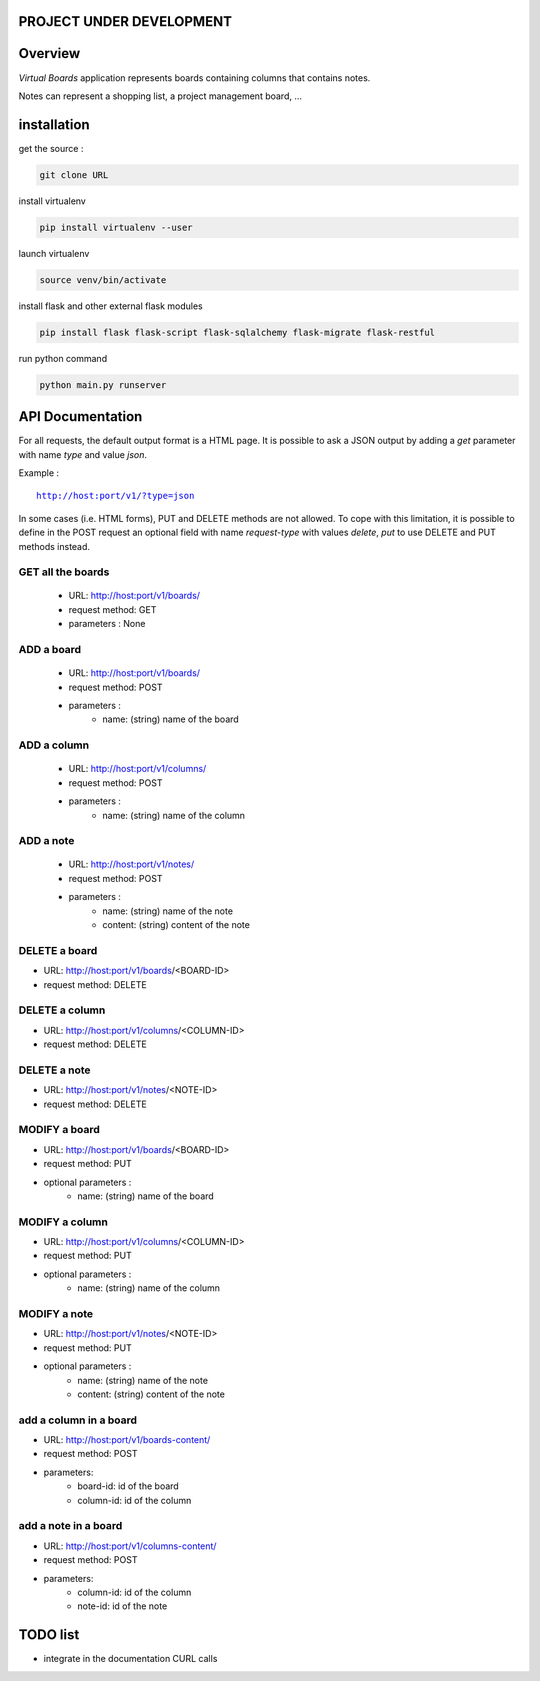 PROJECT UNDER DEVELOPMENT
=========================

Overview
========

*Virtual Boards* application represents boards containing columns that contains notes.

Notes can represent a shopping list, a project management board, ...






installation
============

get the source : 

.. code:: bash

    git clone URL



install virtualenv

.. code:: bash

    pip install virtualenv --user


launch virtualenv

.. code:: bash

    source venv/bin/activate


install flask and other external flask modules

.. code:: bash

    pip install flask flask-script flask-sqlalchemy flask-migrate flask-restful

run python command

.. code:: bash

    python main.py runserver





API Documentation
=================

For all requests, the default output format is a HTML page.
It is possible to ask a JSON output by adding a *get* parameter
with name *type* and value *json*.

Example :

.. parsed-literal::
    
    http://host:port/v1/?type=json
    

In some cases (i.e. HTML forms), PUT and DELETE methods are not allowed.
To cope with this limitation, it is possible to define in the POST request
an optional field with name *request-type* with values *delete*, *put*
to use DELETE and PUT methods instead.




GET all the boards
------------------

 - URL: http://host:port/v1/boards/
 - request method: GET
 - parameters : None
 


ADD a board
-----------

 - URL: http://host:port/v1/boards/
 - request method: POST
 - parameters :
    - name: (string) name of the board
    


ADD a column
------------

 - URL: http://host:port/v1/columns/
 - request method: POST
 - parameters :
    - name: (string) name of the column
    

ADD a note
----------

 - URL: http://host:port/v1/notes/
 - request method: POST
 - parameters :
    - name: (string) name of the note
    - content: (string) content of the note
    
    

DELETE a board
--------------

- URL: http://host:port/v1/boards/<BOARD-ID>
- request method: DELETE


DELETE a column
---------------

- URL: http://host:port/v1/columns/<COLUMN-ID>
- request method: DELETE


DELETE a note
-------------

- URL: http://host:port/v1/notes/<NOTE-ID>
- request method: DELETE


MODIFY a board
--------------

- URL: http://host:port/v1/boards/<BOARD-ID>
- request method: PUT
- optional parameters :
    - name: (string) name of the board


MODIFY a column
---------------

- URL: http://host:port/v1/columns/<COLUMN-ID>
- request method: PUT
- optional parameters :
    - name: (string) name of the column


MODIFY a note
-------------

- URL: http://host:port/v1/notes/<NOTE-ID>
- request method: PUT
- optional parameters :
    - name: (string) name of the note
    - content: (string) content of the note


add a column in a board
-----------------------

- URL: http://host:port/v1/boards-content/
- request method: POST
- parameters:
    - board-id: id of the board
    - column-id: id of the column


add a note in a board
---------------------

- URL: http://host:port/v1/columns-content/
- request method: POST
- parameters:
    - column-id: id of the column
    - note-id: id of the note


TODO list
=========

- integrate in the documentation CURL calls
